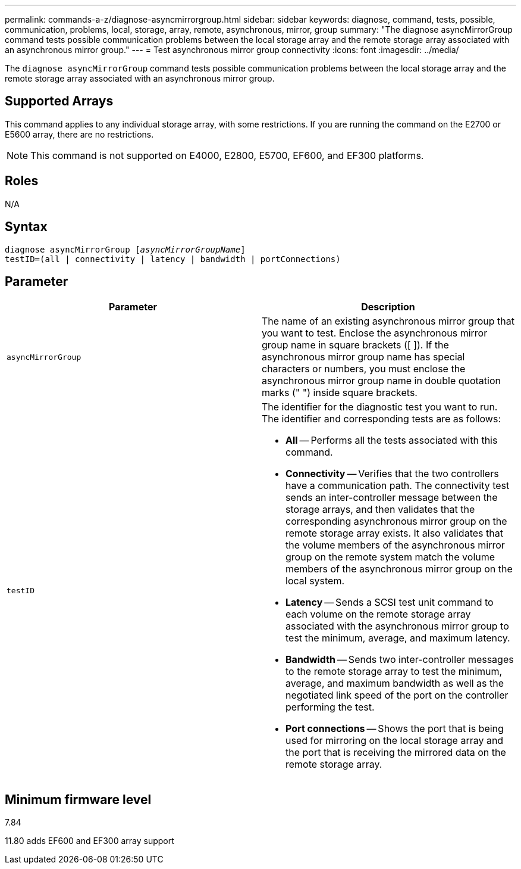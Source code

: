 ---
permalink: commands-a-z/diagnose-asyncmirrorgroup.html
sidebar: sidebar
keywords: diagnose, command, tests, possible, communication, problems, local, storage, array, remote, asynchronous, mirror, group
summary: "The diagnose asyncMirrorGroup command tests possible communication problems between the local storage array and the remote storage array associated with an asynchronous mirror group."
---
= Test asynchronous mirror group connectivity
:icons: font
:imagesdir: ../media/

[.lead]
The `diagnose asyncMirrorGroup` command tests possible communication problems between the local storage array and the remote storage array associated with an asynchronous mirror group.

== Supported Arrays

This command applies to any individual storage array, with some restrictions. If you are running the command on the E2700 or E5600 array, there are no restrictions.

[NOTE]
====
This command is not supported on E4000, E2800, E5700, EF600, and EF300 platforms.
====

== Roles
N/A

== Syntax
[subs=+macros]
[source,cli]
----
pass:quotes[diagnose asyncMirrorGroup [_asyncMirrorGroupName_]]
testID=(all | connectivity | latency | bandwidth | portConnections)
----

== Parameter
[cols="2*",options="header"]
|===
| Parameter| Description
a|
`asyncMirrorGroup`
a|
The name of an existing asynchronous mirror group that you want to test. Enclose the asynchronous mirror group name in square brackets ([ ]). If the asynchronous mirror group name has special characters or numbers, you must enclose the asynchronous mirror group name in double quotation marks (" ") inside square brackets.

a|
`testID`
a|
The identifier for the diagnostic test you want to run. The identifier and corresponding tests are as follows:

* *All* -- Performs all the tests associated with this command.
* *Connectivity* -- Verifies that the two controllers have a communication path. The connectivity test sends an inter-controller message between the storage arrays, and then validates that the corresponding asynchronous mirror group on the remote storage array exists. It also validates that the volume members of the asynchronous mirror group on the remote system match the volume members of the asynchronous mirror group on the local system.
* *Latency* -- Sends a SCSI test unit command to each volume on the remote storage array associated with the asynchronous mirror group to test the minimum, average, and maximum latency.
* *Bandwidth* -- Sends two inter-controller messages to the remote storage array to test the minimum, average, and maximum bandwidth as well as the negotiated link speed of the port on the controller performing the test.
* *Port connections* -- Shows the port that is being used for mirroring on the local storage array and the port that is receiving the mirrored data on the remote storage array.

|===

== Minimum firmware level

7.84

11.80 adds EF600 and EF300 array support
